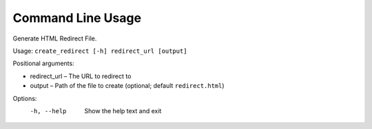 =========================
Command Line Usage
=========================

Generate HTML Redirect File.

Usage: ``create_redirect [-h] redirect_url [output]``

Positional arguments:

* redirect_url – The URL to redirect to
* output – Path of the file to create (optional; default ``redirect.html``)

Options:
  -h, --help    Show the help text and exit
